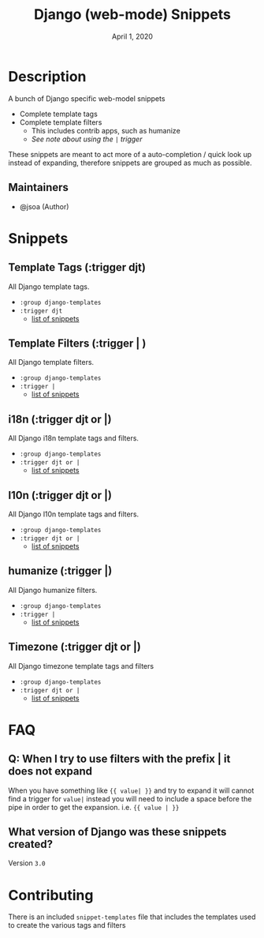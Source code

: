 #+TITLE:   Django (web-mode) Snippets
#+DATE:    April 1, 2020
#+SINCE:   {replace with next tagged release version}
#+STARTUP: inlineimages nofold

* Table of Contents :TOC_3:noexport:
- [[#description][Description]]
  - [[#maintainers][Maintainers]]
- [[#snippets][Snippets]]
  - [[#template-tags-trigger-djt][Template Tags (:trigger djt)]]
  - [[#template-filters-trigger--][Template Filters (:trigger | )]]
  - [[#i18n-trigger-djt-or-][i18n (:trigger djt or |)]]
  - [[#l10n-trigger-djt-or-][l10n (:trigger djt or |)]]
  - [[#humanize-trigger-][humanize (:trigger |)]]
  - [[#timezone-trigger-djt-or-][Timezone (:trigger djt or |)]]
- [[#faq][FAQ]]
  - [[#q-when-i-try-to-use-filters-with-the-prefix--it-does-not-expand][Q: When I try to use filters with the prefix | it does not expand]]
  - [[#what-version-of-django-was-these-snippets-created][What version of Django was these snippets created?]]
- [[#contributing][Contributing]]

* Description
A bunch of Django specific web-model snippets

+ Complete template tags
+ Complete template filters
  + This includes contrib apps, such as humanize
  + [[*Q: When I try to use filters with the prefix | it does not expand][See note about using the ~|~ trigger]]

These snippets are meant to act more of a auto-completion / quick look up
instead of expanding, therefore snippets are grouped as much as possible.

** Maintainers
+ @jsoa (Author)

* Snippets
** Template Tags (:trigger djt)
All Django template tags.

+ ~:group django-templates~
+ ~:trigger djt~
  + [[file:tags/][list of snippets]]

** Template Filters (:trigger | )
All Django template filters.

+ ~:group django-templates~
+ ~:trigger |~
  + [[file:filters/][list of snippets]]

** i18n (:trigger djt or |)
All Django i18n template tags and filters.

+ ~:group django-templates~
+ ~:trigger djt or |~
  + [[file:i18n/][list of snippets]]

** l10n (:trigger djt or |)
All Django l10n template tags and filters.

+ ~:group django-templates~
+ ~:trigger djt or |~
  + [[file:l10n/][list of snippets]]

** humanize (:trigger |)
All Django humanize filters.

+ ~:group django-templates~
+ ~:trigger |~
  + [[file:humanize/][list of snippets]]

** Timezone (:trigger djt or |)
All Django timezone template tags and filters

+ ~:group django-templates~
+ ~:trigger djt or |~
  + [[file:tz/][list of snippets]]

* FAQ
** Q: When I try to use filters with the prefix | it does not expand
When you have something like ~{{ value| }}~ and try to expand it will cannot find
a trigger for ~value|~ instead you will need to include a space before the pipe
in order to get the expansion. i.e. ~{{ value | }}~
** What version of Django was these snippets created?
Version ~3.0~

* Contributing
There is an included ~snippet-templates~ file that includes the templates used to
create the various tags and filters

